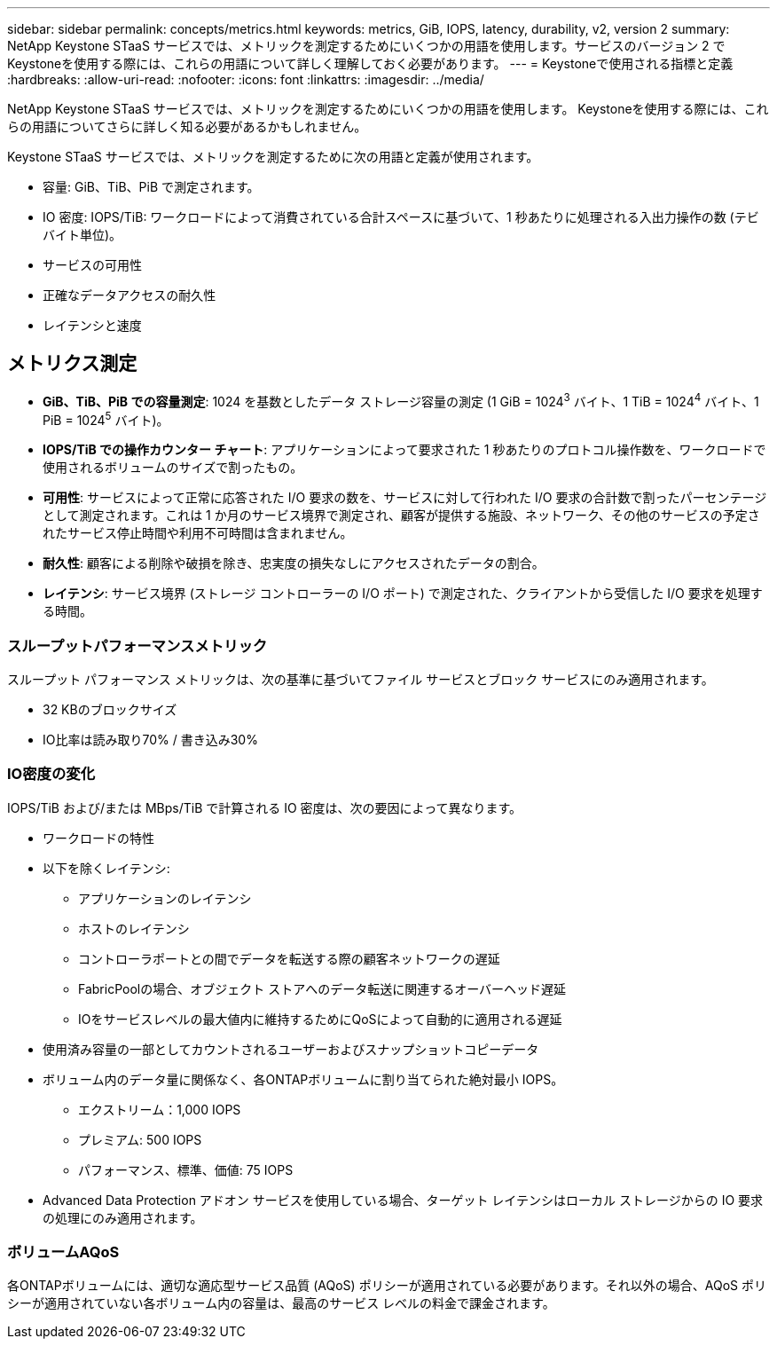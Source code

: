 ---
sidebar: sidebar 
permalink: concepts/metrics.html 
keywords: metrics, GiB, IOPS, latency, durability, v2, version 2 
summary: NetApp Keystone STaaS サービスでは、メトリックを測定するためにいくつかの用語を使用します。サービスのバージョン 2 でKeystoneを使用する際には、これらの用語について詳しく理解しておく必要があります。 
---
= Keystoneで使用される指標と定義
:hardbreaks:
:allow-uri-read: 
:nofooter: 
:icons: font
:linkattrs: 
:imagesdir: ../media/


[role="lead"]
NetApp Keystone STaaS サービスでは、メトリックを測定するためにいくつかの用語を使用します。  Keystoneを使用する際には、これらの用語についてさらに詳しく知る必要があるかもしれません。

Keystone STaaS サービスでは、メトリックを測定するために次の用語と定義が使用されます。

* 容量: GiB、TiB、PiB で測定されます。
* IO 密度: IOPS/TiB: ワークロードによって消費されている合計スペースに基づいて、1 秒あたりに処理される入出力操作の数 (テビバイト単位)。
* サービスの可用性
* 正確なデータアクセスの耐久性
* レイテンシと速度




== メトリクス測定

* *GiB、TiB、PiB での容量測定*: 1024 を基数としたデータ ストレージ容量の測定 (1 GiB = 1024^3^ バイト、1 TiB = 1024^4^ バイト、1 PiB = 1024^5^ バイト)。
* *IOPS/TiB での操作カウンター チャート*: アプリケーションによって要求された 1 秒あたりのプロトコル操作数を、ワークロードで使用されるボリュームのサイズで割ったもの。
* *可用性*: サービスによって正常に応答された I/O 要求の数を、サービスに対して行われた I/O 要求の合計数で割ったパーセンテージとして測定されます。これは 1 か月のサービス境界で測定され、顧客が提供する施設、ネットワーク、その他のサービスの予定されたサービス停止時間や利用不可時間は含まれません。
* *耐久性*: 顧客による削除や破損を除き、忠実度の損失なしにアクセスされたデータの割合。
* *レイテンシ*: サービス境界 (ストレージ コントローラーの I/O ポート) で測定された、クライアントから受信した I/O 要求を処理する時間。




=== スループットパフォーマンスメトリック

スループット パフォーマンス メトリックは、次の基準に基づいてファイル サービスとブロック サービスにのみ適用されます。

* 32 KBのブロックサイズ
* IO比率は読み取り70% / 書き込み30%




=== IO密度の変化

IOPS/TiB および/または MBps/TiB で計算される IO 密度は、次の要因によって異なります。

* ワークロードの特性
* 以下を除くレイテンシ:
+
** アプリケーションのレイテンシ
** ホストのレイテンシ
** コントローラポートとの間でデータを転送する際の顧客ネットワークの遅延
** FabricPoolの場合、オブジェクト ストアへのデータ転送に関連するオーバーヘッド遅延
** IOをサービスレベルの最大値内に維持するためにQoSによって自動的に適用される遅延


* 使用済み容量の一部としてカウントされるユーザーおよびスナップショットコピーデータ
* ボリューム内のデータ量に関係なく、各ONTAPボリュームに割り当てられた絶対最小 IOPS。
+
** エクストリーム：1,000 IOPS
** プレミアム: 500 IOPS
** パフォーマンス、標準、価値: 75 IOPS


* Advanced Data Protection アドオン サービスを使用している場合、ターゲット レイテンシはローカル ストレージからの IO 要求の処理にのみ適用されます。




=== ボリュームAQoS

各ONTAPボリュームには、適切な適応型サービス品質 (AQoS) ポリシーが適用されている必要があります。それ以外の場合、AQoS ポリシーが適用されていない各ボリューム内の容量は、最高のサービス レベルの料金で課金されます。
